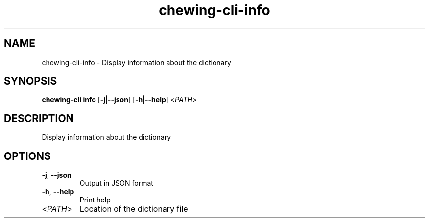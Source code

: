 .ie \n(.g .ds Aq \(aq
.el .ds Aq '
.TH chewing-cli-info 1  "info " 
.SH NAME
chewing\-cli\-info \- Display information about the dictionary
.SH SYNOPSIS
\fBchewing\-cli info\fR [\fB\-j\fR|\fB\-\-json\fR] [\fB\-h\fR|\fB\-\-help\fR] <\fIPATH\fR> 
.SH DESCRIPTION
Display information about the dictionary
.SH OPTIONS
.TP
\fB\-j\fR, \fB\-\-json\fR
Output in JSON format
.TP
\fB\-h\fR, \fB\-\-help\fR
Print help
.TP
<\fIPATH\fR>
Location of the dictionary file
